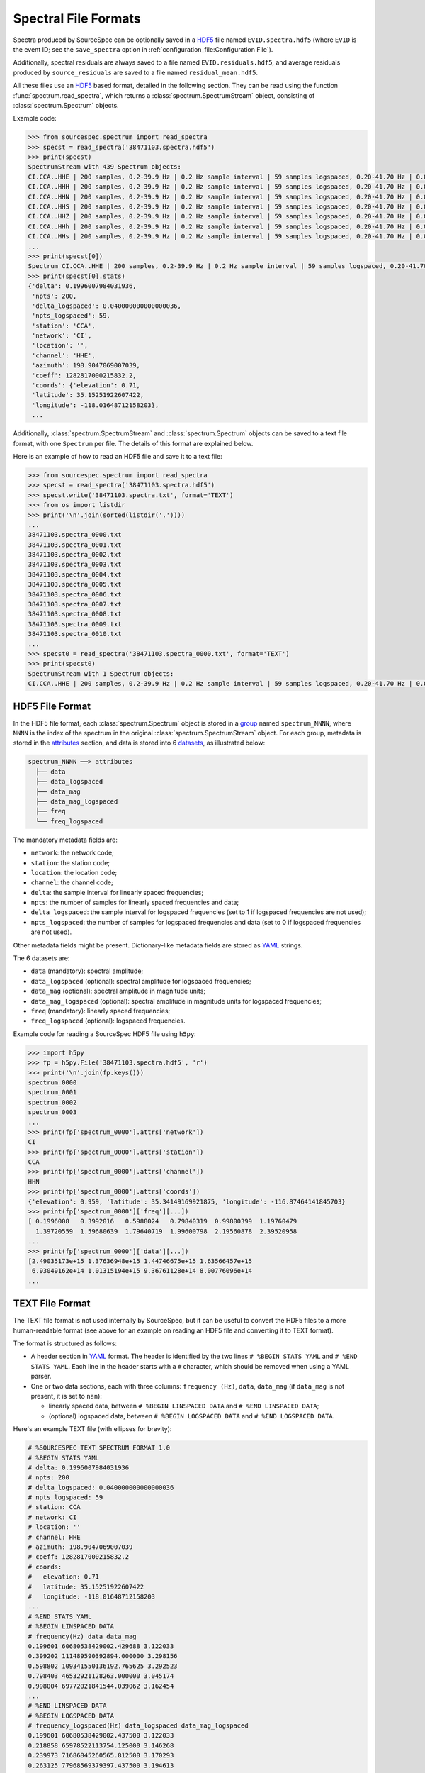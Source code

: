 .. _spectral_file_formats:

#####################
Spectral File Formats
#####################

Spectra produced by SourceSpec can be optionally saved in a `HDF5`_ file
named ``EVID.spectra.hdf5`` (where ``EVID`` is the event ID; see the
``save_spectra`` option in :ref:`configuration_file:Configuration File`).

Additionally, spectral residuals are always saved to a file named
``EVID.residuals.hdf5``, and average residuals produced by ``source_residuals``
are saved to a file named ``residual_mean.hdf5``.

All these files use an `HDF5`_ based format, detailed in the following
section. They can be read using the function :func:`spectrum.read_spectra`,
which returns a :class:`spectrum.SpectrumStream` object, consisting of
:class:`spectrum.Spectrum` objects.

Example code:

.. code-block:: python

    >>> from sourcespec.spectrum import read_spectra
    >>> specst = read_spectra('38471103.spectra.hdf5')
    >>> print(specst)
    SpectrumStream with 439 Spectrum objects:
    CI.CCA..HHE | 200 samples, 0.2-39.9 Hz | 0.2 Hz sample interval | 59 samples logspaced, 0.20-41.70 Hz | 0.04 log10([Hz]) sample interval logspaced
    CI.CCA..HHH | 200 samples, 0.2-39.9 Hz | 0.2 Hz sample interval | 59 samples logspaced, 0.20-41.70 Hz | 0.04 log10([Hz]) sample interval logspaced
    CI.CCA..HHN | 200 samples, 0.2-39.9 Hz | 0.2 Hz sample interval | 59 samples logspaced, 0.20-41.70 Hz | 0.04 log10([Hz]) sample interval logspaced
    CI.CCA..HHS | 200 samples, 0.2-39.9 Hz | 0.2 Hz sample interval | 59 samples logspaced, 0.20-41.70 Hz | 0.04 log10([Hz]) sample interval logspaced
    CI.CCA..HHZ | 200 samples, 0.2-39.9 Hz | 0.2 Hz sample interval | 59 samples logspaced, 0.20-41.70 Hz | 0.04 log10([Hz]) sample interval logspaced
    CI.CCA..HHh | 200 samples, 0.2-39.9 Hz | 0.2 Hz sample interval | 59 samples logspaced, 0.20-41.70 Hz | 0.04 log10([Hz]) sample interval logspaced
    CI.CCA..HHs | 200 samples, 0.2-39.9 Hz | 0.2 Hz sample interval | 59 samples logspaced, 0.20-41.70 Hz | 0.04 log10([Hz]) sample interval logspaced
    ...
    >>> print(specst[0])
    Spectrum CI.CCA..HHE | 200 samples, 0.2-39.9 Hz | 0.2 Hz sample interval | 59 samples logspaced, 0.20-41.70 Hz | 0.04 log10([Hz]) sample interval logspaced
    >>> print(specst[0].stats)
    {'delta': 0.1996007984031936,
     'npts': 200,
     'delta_logspaced': 0.040000000000000036,
     'npts_logspaced': 59,
     'station': 'CCA',
     'network': 'CI',
     'location': '',
     'channel': 'HHE',
     'azimuth': 198.9047069007039,
     'coeff': 1282817000215832.2,
     'coords': {'elevation': 0.71,
     'latitude': 35.15251922607422,
     'longitude': -118.01648712158203},
     ...


Additionally, :class:`spectrum.SpectrumStream` and :class:`spectrum.Spectrum`
objects can be saved to a text file format, with one ``Spectrum`` per file.
The details of this format are explained below.

Here is an example of how to read an HDF5 file and save it to a text file:

.. code-block:: python

    >>> from sourcespec.spectrum import read_spectra
    >>> specst = read_spectra('38471103.spectra.hdf5')
    >>> specst.write('38471103.spectra.txt', format='TEXT')
    >>> from os import listdir
    >>> print('\n'.join(sorted(listdir('.'))))
    ...
    38471103.spectra_0000.txt
    38471103.spectra_0001.txt
    38471103.spectra_0002.txt
    38471103.spectra_0003.txt
    38471103.spectra_0004.txt
    38471103.spectra_0005.txt
    38471103.spectra_0006.txt
    38471103.spectra_0007.txt
    38471103.spectra_0008.txt
    38471103.spectra_0009.txt
    38471103.spectra_0010.txt
    ...
    >>> specst0 = read_spectra('38471103.spectra_0000.txt', format='TEXT')
    >>> print(specst0)
    SpectrumStream with 1 Spectrum objects:
    CI.CCA..HHE | 200 samples, 0.2-39.9 Hz | 0.2 Hz sample interval | 59 samples logspaced, 0.20-41.70 Hz | 0.04 log10([Hz]) sample interval logspaced


HDF5 File Format
----------------
In the HDF5 file format, each :class:`spectrum.Spectrum` object is stored in
a `group`_ named ``spectrum_NNNN``, where ``NNNN`` is the index of the spectrum
in the original :class:`spectrum.SpectrumStream` object. For each group,
metadata is stored in the `attributes`_ section, and data is stored into
6 `datasets`_, as illustrated below:

.. code-block:: none

    spectrum_NNNN ──> attributes
      ├── data
      ├── data_logspaced
      ├── data_mag
      ├── data_mag_logspaced
      ├── freq
      └── freq_logspaced

The mandatory metadata fields are:

- ``network``: the network code;
- ``station``: the station code;
- ``location``: the location code;
- ``channel``: the channel code;
- ``delta``: the sample interval for linearly spaced frequencies;
- ``npts``: the number of samples for linearly spaced frequencies and data;
- ``delta_logspaced``: the sample interval for logspaced frequencies (set to 1
  if logspaced frequencies are not used);
- ``npts_logspaced``: the number of samples for logspaced frequencies and data
  (set to 0 if logspaced frequencies are not used).

Other metadata fields might be present. Dictionary-like metadata fields are
stored as `YAML`_ strings.

The 6 datasets are:

- ``data`` (mandatory): spectral amplitude;
- ``data_logspaced`` (optional): spectral amplitude for logspaced frequencies;
- ``data_mag`` (optional): spectral amplitude in magnitude units;
- ``data_mag_logspaced`` (optional): spectral amplitude in magnitude units for
  logspaced frequencies;
- ``freq`` (mandatory): linearly spaced frequencies;
- ``freq_logspaced`` (optional): logspaced frequencies.

Example code for reading a SourceSpec HDF5 file using ``h5py``:

.. code-block:: python

    >>> import h5py
    >>> fp = h5py.File('38471103.spectra.hdf5', 'r')
    >>> print('\n'.join(fp.keys()))
    spectrum_0000
    spectrum_0001
    spectrum_0002
    spectrum_0003
    ...
    >>> print(fp['spectrum_0000'].attrs['network'])
    CI
    >>> print(fp['spectrum_0000'].attrs['station'])
    CCA
    >>> print(fp['spectrum_0000'].attrs['channel'])
    HHN
    >>> print(fp['spectrum_0000'].attrs['coords'])
    {'elevation': 0.959, 'latitude': 35.34149169921875, 'longitude': -116.87464141845703}
    >>> print(fp['spectrum_0000']['freq'][...])
    [ 0.1996008   0.3992016   0.5988024   0.79840319  0.99800399  1.19760479
      1.39720559  1.59680639  1.79640719  1.99600798  2.19560878  2.39520958
    ...
    >>> print(fp['spectrum_0000']['data'][...])
    [2.49035173e+15 1.37636948e+15 1.44746675e+15 1.63566457e+15
     6.93049162e+14 1.01315194e+15 9.36761128e+14 8.00776096e+14
    ...

TEXT File Format
----------------
The TEXT file format is not used internally by SourceSpec, but it can be useful
to convert the HDF5 files to a more human-readable format (see above for an
example on reading an HDF5 file and converting it to TEXT format).

The format is structured as follows:

- A header section in `YAML`_ format. The header is identified by the two
  lines ``# %BEGIN STATS YAML`` and ``# %END STATS YAML``. Each line in the
  header starts with a ``#`` character, which should be removed when
  using a YAML parser.
- One or two data sections, each with three columns: ``frequency (Hz)``,
  ``data``, ``data_mag`` (if ``data_mag`` is not present, it is set to ``nan``):

  - linearly spaced data, between ``# %BEGIN LINSPACED DATA`` and
    ``# %END LINSPACED DATA``;
  - (optional) logspaced data, between ``# %BEGIN LOGSPACED DATA`` and
    ``# %END LOGSPACED DATA``.

Here's an example TEXT file (with ellipses for brevity):

.. code-block::

    # %SOURCESPEC TEXT SPECTRUM FORMAT 1.0
    # %BEGIN STATS YAML
    # delta: 0.1996007984031936
    # npts: 200
    # delta_logspaced: 0.040000000000000036
    # npts_logspaced: 59
    # station: CCA
    # network: CI
    # location: ''
    # channel: HHE
    # azimuth: 198.9047069007039
    # coeff: 1282817000215832.2
    # coords:
    #   elevation: 0.71
    #   latitude: 35.15251922607422
    #   longitude: -118.01648712158203
    ...
    # %END STATS YAML
    # %BEGIN LINSPACED DATA
    # frequency(Hz) data data_mag
    0.199601 60680538429002.429688 3.122033
    0.399202 111489590392894.000000 3.298156
    0.598802 109341550136192.765625 3.292523
    0.798403 46532921128263.000000 3.045174
    0.998004 69772021841544.039062 3.162454
    ...
    # %END LINSPACED DATA
    # %BEGIN LOGSPACED DATA
    # frequency_logspaced(Hz) data_logspaced data_mag_logspaced
    0.199601 60680538429002.437500 3.122033
    0.218858 65978522113754.125000 3.146268
    0.239973 71686845260565.812500 3.170293
    0.263125 77968569379397.437500 3.194613
    0.288511 84857989097347.140625 3.219128
    ...
    # %END LOGSPACED DATA


.. _HDF5: https://www.hdfgroup.org/
.. _group: https://docs.h5py.org/en/stable/high/group.html
.. _attributes: https://docs.h5py.org/en/stable/high/attr.html
.. _datasets: https://docs.h5py.org/en/stable/high/dataset.html
.. _YAML: http://yaml.org/
